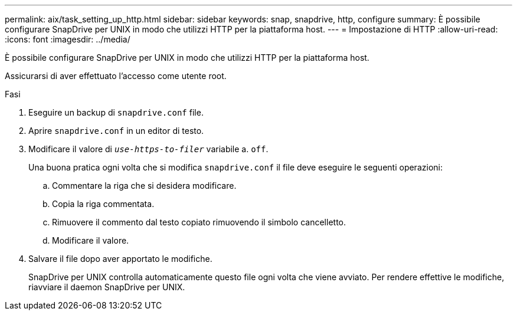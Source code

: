 ---
permalink: aix/task_setting_up_http.html 
sidebar: sidebar 
keywords: snap, snapdrive, http, configure 
summary: È possibile configurare SnapDrive per UNIX in modo che utilizzi HTTP per la piattaforma host. 
---
= Impostazione di HTTP
:allow-uri-read: 
:icons: font
:imagesdir: ../media/


[role="lead"]
È possibile configurare SnapDrive per UNIX in modo che utilizzi HTTP per la piattaforma host.

Assicurarsi di aver effettuato l'accesso come utente root.

.Fasi
. Eseguire un backup di `snapdrive.conf` file.
. Aprire `snapdrive.conf` in un editor di testo.
. Modificare il valore di `_use-https-to-filer_` variabile a. `off`.
+
Una buona pratica ogni volta che si modifica `snapdrive.conf` il file deve eseguire le seguenti operazioni:

+
.. Commentare la riga che si desidera modificare.
.. Copia la riga commentata.
.. Rimuovere il commento dal testo copiato rimuovendo il simbolo cancelletto.
.. Modificare il valore.


. Salvare il file dopo aver apportato le modifiche.
+
SnapDrive per UNIX controlla automaticamente questo file ogni volta che viene avviato. Per rendere effettive le modifiche, riavviare il daemon SnapDrive per UNIX.


